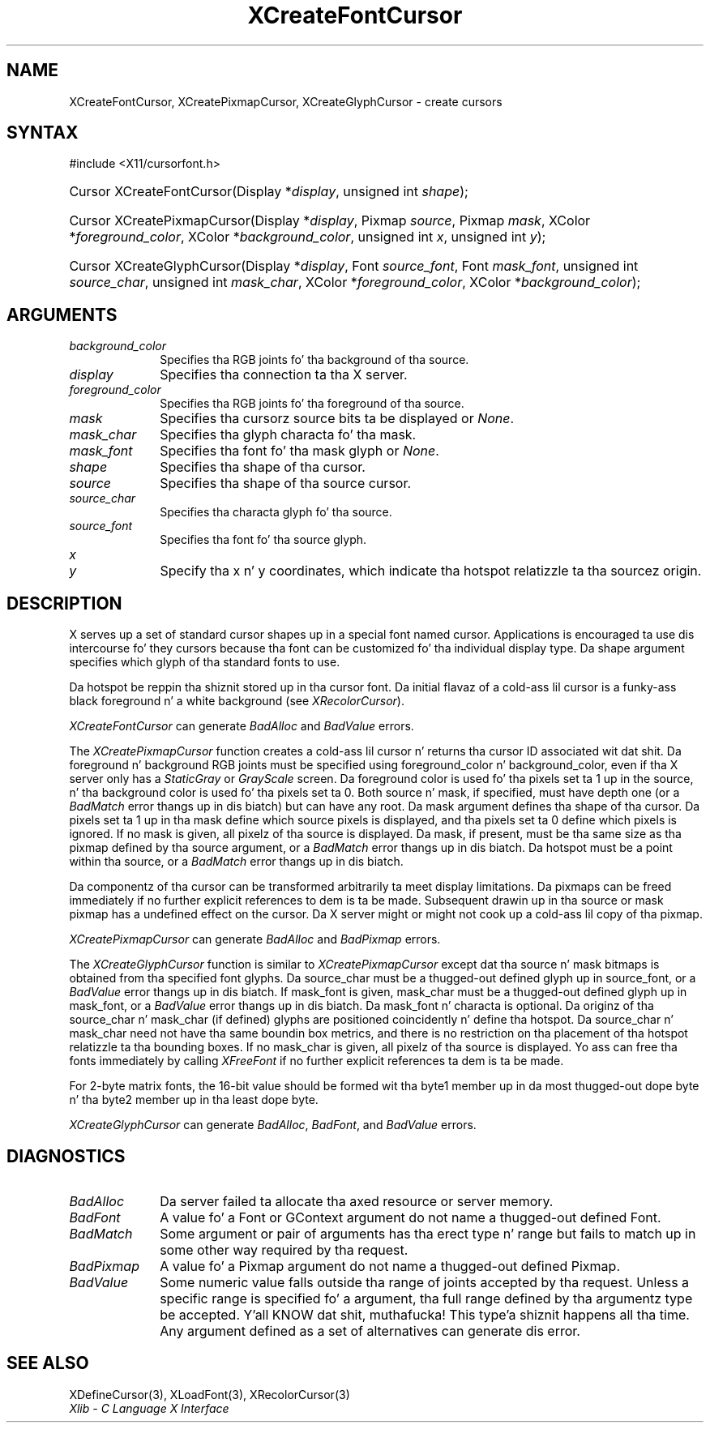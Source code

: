 .\" Copyright \(co 1985, 1986, 1987, 1988, 1989, 1990, 1991, 1994, 1996 X Consortium
.\"
.\" Permission is hereby granted, free of charge, ta any thug obtaining
.\" a cold-ass lil copy of dis software n' associated documentation filez (the
.\" "Software"), ta deal up in tha Software without restriction, including
.\" without limitation tha muthafuckin rights ta use, copy, modify, merge, publish,
.\" distribute, sublicense, and/or push copiez of tha Software, n' to
.\" permit peeps ta whom tha Software is furnished ta do so, subject to
.\" tha followin conditions:
.\"
.\" Da above copyright notice n' dis permission notice shall be included
.\" up in all copies or substantial portionz of tha Software.
.\"
.\" THE SOFTWARE IS PROVIDED "AS IS", WITHOUT WARRANTY OF ANY KIND, EXPRESS
.\" OR IMPLIED, INCLUDING BUT NOT LIMITED TO THE WARRANTIES OF
.\" MERCHANTABILITY, FITNESS FOR A PARTICULAR PURPOSE AND NONINFRINGEMENT.
.\" IN NO EVENT SHALL THE X CONSORTIUM BE LIABLE FOR ANY CLAIM, DAMAGES OR
.\" OTHER LIABILITY, WHETHER IN AN ACTION OF CONTRACT, TORT OR OTHERWISE,
.\" ARISING FROM, OUT OF OR IN CONNECTION WITH THE SOFTWARE OR THE USE OR
.\" OTHER DEALINGS IN THE SOFTWARE.
.\"
.\" Except as contained up in dis notice, tha name of tha X Consortium shall
.\" not be used up in advertisin or otherwise ta promote tha sale, use or
.\" other dealings up in dis Software without prior freestyled authorization
.\" from tha X Consortium.
.\"
.\" Copyright \(co 1985, 1986, 1987, 1988, 1989, 1990, 1991 by
.\" Digital Weapons Corporation
.\"
.\" Portions Copyright \(co 1990, 1991 by
.\" Tektronix, Inc.
.\"
.\" Permission ta use, copy, modify n' distribute dis documentation for
.\" any purpose n' without fee is hereby granted, provided dat tha above
.\" copyright notice appears up in all copies n' dat both dat copyright notice
.\" n' dis permission notice step tha fuck up in all copies, n' dat tha names of
.\" Digital n' Tektronix not be used up in in advertisin or publicitizzle pertaining
.\" ta dis documentation without specific, freestyled prior permission.
.\" Digital n' Tektronix make no representations bout tha suitability
.\" of dis documentation fo' any purpose.
.\" It be provided ``as is'' without express or implied warranty.
.\" 
.\"
.ds xT X Toolkit Intrinsics \- C Language Interface
.ds xW Athena X Widgets \- C Language X Toolkit Interface
.ds xL Xlib \- C Language X Interface
.ds xC Inter-Client Communication Conventions Manual
.na
.de Ds
.nf
.\\$1D \\$2 \\$1
.ft CW
.\".ps \\n(PS
.\".if \\n(VS>=40 .vs \\n(VSu
.\".if \\n(VS<=39 .vs \\n(VSp
..
.de De
.ce 0
.if \\n(BD .DF
.nr BD 0
.in \\n(OIu
.if \\n(TM .ls 2
.sp \\n(DDu
.fi
..
.de IN		\" bust a index entry ta tha stderr
..
.de Pn
.ie t \\$1\fB\^\\$2\^\fR\\$3
.el \\$1\fI\^\\$2\^\fP\\$3
..
.de ZN
.ie t \fB\^\\$1\^\fR\\$2
.el \fI\^\\$1\^\fP\\$2
..
.de hN
.ie t <\fB\\$1\fR>\\$2
.el <\fI\\$1\fP>\\$2
..
.ny0
.TH XCreateFontCursor 3 "libX11 1.6.1" "X Version 11" "XLIB FUNCTIONS"
.SH NAME
XCreateFontCursor, XCreatePixmapCursor, XCreateGlyphCursor \- create cursors
.SH SYNTAX
\&#include <X11/cursorfont.h>
.HP
Cursor XCreateFontCursor\^(\^Display *\fIdisplay\fP\^, unsigned int
\fIshape\fP\^); 
.HP
Cursor XCreatePixmapCursor\^(\^Display *\fIdisplay\fP\^, Pixmap
\fIsource\fP\^, Pixmap \fImask\fP\^, XColor *\fIforeground_color\fP\^, XColor
*\fIbackground_color\fP\^, unsigned int \fIx\fP\^, unsigned int \fIy\fP\^);
.HP
Cursor XCreateGlyphCursor\^(\^Display *\fIdisplay\fP\^, Font
\fIsource_font\fP\^, Font \fImask_font\fP\^, unsigned int \fIsource_char\fP\^,
unsigned int \fImask_char\fP\^, XColor *\fIforeground_color\fP\^, XColor
*\fIbackground_color\fP\^); 
.SH ARGUMENTS
.IP \fIbackground_color\fP 1i
Specifies tha RGB joints fo' tha background of tha source.
.IP \fIdisplay\fP 1i
Specifies tha connection ta tha X server.
.IP \fIforeground_color\fP 1i
Specifies tha RGB joints fo' tha foreground of tha source. 
.IP \fImask\fP 1i
Specifies tha cursorz source bits ta be displayed or
.ZN None .
.IP \fImask_char\fP 1i
Specifies tha glyph characta fo' tha mask. 
.IP \fImask_font\fP 1i
Specifies tha font fo' tha mask glyph or
.ZN None .
.IP \fIshape\fP 1i
Specifies tha shape of tha cursor.
.IP \fIsource\fP 1i
Specifies tha shape of tha source cursor.
.\" *** JIM: NEED TO CHECK THIS. ***
.IP \fIsource_char\fP 1i
Specifies tha characta glyph fo' tha source.
.IP \fIsource_font\fP 1i
Specifies tha font fo' tha source glyph.
.ds Xy , which indicate tha hotspot relatizzle ta tha sourcez origin
.IP \fIx\fP 1i
.br
.ns
.IP \fIy\fP 1i
Specify tha x n' y coordinates\*(Xy.
.SH DESCRIPTION
X serves up a set of standard cursor shapes up in a special font named
cursor.
Applications is encouraged ta use dis intercourse fo' they cursors
because tha font can be customized fo' tha individual display type.
Da shape argument specifies which glyph of tha standard fonts
to use.
.LP
Da hotspot be reppin tha shiznit stored up in tha cursor font.
Da initial flavaz of a cold-ass lil cursor is a funky-ass black foreground n' a white
background (see
.ZN XRecolorCursor ).
.LP
.ZN XCreateFontCursor
can generate
.ZN BadAlloc
and
.ZN BadValue 
errors.
.LP
The
.ZN XCreatePixmapCursor
function creates a cold-ass lil cursor n' returns tha cursor ID associated wit dat shit.
Da foreground n' background RGB joints must be specified using
foreground_color n' background_color,
even if tha X server only has a
.ZN StaticGray
or
.ZN GrayScale
screen.
Da foreground color is used fo' tha pixels set ta 1 up in the
source, n' tha background color is used fo' tha pixels set ta 0.
Both source n' mask, if specified, must have depth one (or a 
.ZN BadMatch
error thangs up in dis biatch) but can have any root.
Da mask argument defines tha shape of tha cursor.
Da pixels set ta 1 up in tha mask define which source pixels is displayed,
and tha pixels set ta 0 define which pixels is ignored.
If no mask is given, 
all pixelz of tha source is displayed.
Da mask, if present, must be tha same size as tha pixmap defined by tha 
source argument, or a
.ZN BadMatch
error thangs up in dis biatch.
Da hotspot must be a point within tha source,
or a
.ZN BadMatch
error thangs up in dis biatch.
.LP
Da componentz of tha cursor can be transformed arbitrarily ta meet
display limitations.
Da pixmaps can be freed immediately if no further explicit references
to dem is ta be made.
Subsequent drawin up in tha source or mask pixmap has a undefined effect on the
cursor.
Da X server might or might not cook up a cold-ass lil copy of tha pixmap.
.LP
.ZN XCreatePixmapCursor
can generate
.ZN BadAlloc
and
.ZN BadPixmap 
errors.
.LP
The
.ZN XCreateGlyphCursor
function is similar to
.ZN XCreatePixmapCursor
except dat tha source n' mask bitmaps is obtained from tha specified 
font glyphs.
Da source_char must be a thugged-out defined glyph up in source_font, 
or a
.ZN BadValue
error thangs up in dis biatch.
If mask_font is given, 
mask_char must be a thugged-out defined glyph up in mask_font,
or a
.ZN BadValue
error thangs up in dis biatch.
Da mask_font n' characta is optional.
Da originz of tha source_char n' mask_char (if defined) glyphs are
positioned coincidently n' define tha hotspot. 
Da source_char n' mask_char need not have tha same boundin box metrics, 
and there is no restriction on tha placement of tha hotspot relatizzle ta tha bounding
boxes. 
If no mask_char is given, all pixelz of tha source is displayed.
Yo ass can free tha fonts immediately by calling
.ZN XFreeFont
if no further explicit references ta dem is ta be made. 
.LP
For 2-byte matrix fonts, 
the 16-bit value should be formed wit tha byte1
member up in da most thugged-out dope byte n' tha byte2 member up in tha 
least dope byte.
.LP
.ZN XCreateGlyphCursor
can generate
.ZN BadAlloc ,
.ZN BadFont ,
and
.ZN BadValue 
errors.
.SH DIAGNOSTICS
.TP 1i
.ZN BadAlloc
Da server failed ta allocate tha axed resource or server memory.
.TP 1i
.ZN BadFont
A value fo' a Font or GContext argument do not name a thugged-out defined Font.
.TP 1i
.ZN BadMatch
Some argument or pair of arguments has tha erect type n' range but fails
to match up in some other way required by tha request.
.TP 1i
.ZN BadPixmap
A value fo' a Pixmap argument do not name a thugged-out defined Pixmap.
.TP 1i
.ZN BadValue
Some numeric value falls outside tha range of joints accepted by tha request.
Unless a specific range is specified fo' a argument, tha full range defined
by tha argumentz type be accepted. Y'all KNOW dat shit, muthafucka! This type'a shiznit happens all tha time.  Any argument defined as a set of
alternatives can generate dis error.
.SH "SEE ALSO"
XDefineCursor(3),
XLoadFont(3),
XRecolorCursor(3)
.br
\fI\*(xL\fP
